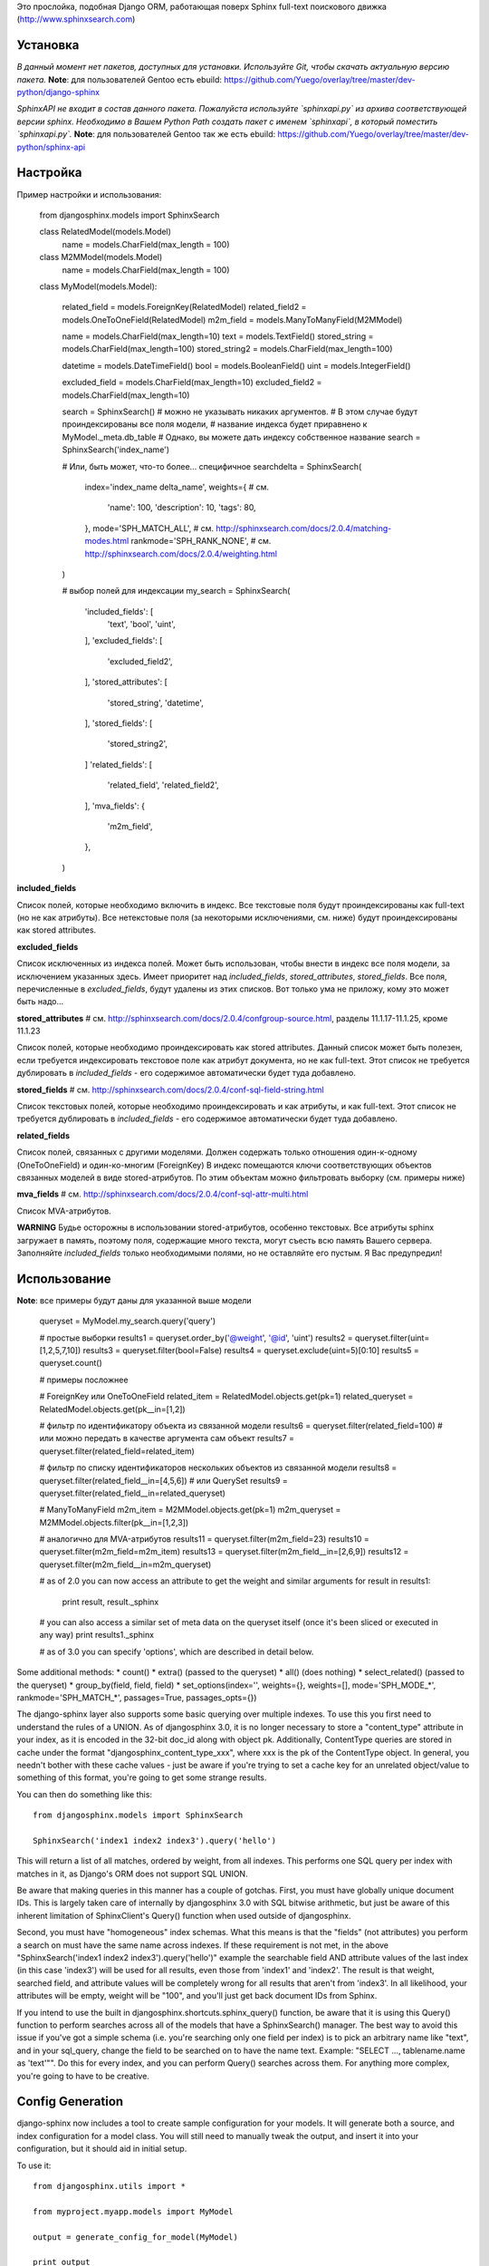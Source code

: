 Это прослойка, подобная Django ORM, работающая поверх Sphinx full-text поискового движка (http://www.sphinxsearch.com)


Установка
---------

*В данный момент нет пакетов, доступных для установки. Используйте Git, чтобы скачать актуальную версию пакета.*
**Note**: для пользователей Gentoo есть ebuild: https://github.com/Yuego/overlay/tree/master/dev-python/django-sphinx

*SphinxAPI не входит в состав данного пакета. Пожалуйста используйте `sphinxapi.py` из архива соответствующей версии sphinx. Необходимо в Вашем Python Path создать пакет с именем `sphinxapi`, в который поместить `sphinxapi.py`.*
**Note**: для пользователей Gentoo так же есть ebuild: https://github.com/Yuego/overlay/tree/master/dev-python/sphinx-api

Настройка
---------

Пример настройки и использования:

    from djangosphinx.models import SphinxSearch

    class RelatedModel(models.Model)
        name = models.CharField(max_length = 100)

    class M2MModel(models.Model)
        name = models.CharField(max_length = 100)

    class MyModel(models.Model):

        related_field = models.ForeignKey(RelatedModel)
        related_field2 = models.OneToOneField(RelatedModel)
        m2m_field = models.ManyToManyField(M2MModel)

        name = models.CharField(max_length=10)
        text = models.TextField()
        stored_string = models.CharField(max_length=100)
        stored_string2 = models.CharField(max_length=100)

        datetime = models.DateTimeField()
        bool = models.BooleanField()
        uint = models.IntegerField()

        excluded_field = models.CharField(max_length=10)
        excluded_field2 = models.CharField(max_length=10)

        search = SphinxSearch() # можно не указывать никаких аргументов.
        # В этом случае будут проиндексированы все поля модели,
        # название индекса будет приравнено к MyModel._meta.db_table
        # Однако, вы можете дать индексу собственное название
        search = SphinxSearch('index_name')

        # Или, быть может, что-то более... специфичное
        searchdelta = SphinxSearch(
            index='index_name delta_name',
            weights={                   # см.
                'name': 100,
                'description': 10,
                'tags': 80,
            },
            mode='SPH_MATCH_ALL',       # см. http://sphinxsearch.com/docs/2.0.4/matching-modes.html
            rankmode='SPH_RANK_NONE',   # см. http://sphinxsearch.com/docs/2.0.4/weighting.html
        )

        # выбор полей для индексации
        my_search = SphinxSearch(
            'included_fields': [
                'text',
                'bool',
                'uint',
            ],
            'excluded_fields': [
                'excluded_field2',
            ],
            'stored_attributes': [
                'stored_string',
                'datetime',
            ],
            'stored_fields': [
                'stored_string2',
            ]
            'related_fields': [
                'related_field',
                'related_field2',

            ],
            'mva_fields': {
                'm2m_field',
            },
        )

**included_fields**

Список полей, которые необходимо включить в индекс. Все текстовые поля будут проиндексированы как full-text (но не как атрибуты). Все нетекстовые поля (за некоторыми исключениями, см. ниже) будут проиндексированы как stored attributes.

**excluded_fields**

Список исключенных из индекса полей. Может быть использован, чтобы внести в индекс все поля модели, за исключением указанных здесь.
Имеет приоритет над `included_fields`, `stored_attributes`, `stored_fields`. Все поля, перечисленные в `excluded_fields`, будут удалены из этих списков.
Вот только ума не приложу, кому это может быть надо...

**stored_attributes**   # см. http://sphinxsearch.com/docs/2.0.4/confgroup-source.html, разделы 11.1.17-11.1.25, кроме 11.1.23

Список полей, которые необходимо проиндексировать как stored attributes.
Данный список может быть полезен, если требуется индексировать текстовое поле как атрибут документа, но не как full-text.
Этот список не требуется дублировать в `included_fields` - его содержимое автоматически будет туда добавлено.

**stored_fields**       # см. http://sphinxsearch.com/docs/2.0.4/conf-sql-field-string.html

Список текстовых полей, которые необходимо проиндексировать и как атрибуты, и как full-text.
Этот список не требуется дублировать в `included_fields` - его содержимое автоматически будет туда добавлено.

**related_fields**

Список полей, связанных с другими моделями. Должен содержать только отношения один-к-одному (OneToOneField) и один-ко-многим (ForeignKey)
В индекс помещаются ключи соответствующих объектов связанных моделей в виде stored-атрибутов.
По этим объектам можно фильтровать выборку (см. примеры ниже)

**mva_fields**      # см. http://sphinxsearch.com/docs/2.0.4/conf-sql-attr-multi.html

Список MVA-атрибутов.

**WARNING**
Будье осторожны в использовании stored-атрибутов, особенно текстовых. Все атрибуты sphinx загружает в память, поэтому поля, содержащие много текста, могут съесть всю память Вашего сервера.
Заполняйте `included_fields` только необходимыми полями, но не оставляйте его пустым.
Я Вас предупредил!


Использование
-------------

**Note**: все примеры будут даны для указанной выше модели

    queryset = MyModel.my_search.query('query')

    # простые выборки
    results1 = queryset.order_by('@weight', '@id', 'uint')
    results2 = queryset.filter(uint=[1,2,5,7,10])
    results3 = queryset.filter(bool=False)
    results4 = queryset.exclude(uint=5)[0:10]
    results5 = queryset.count()

    # примеры посложнее

    # ForeignKey или OneToOneField
    related_item = RelatedModel.objects.get(pk=1)
    related_queryset = RelatedModel.objects.get(pk__in=[1,2])

    # фильтр по идентификатору объекта из связанной модели
    results6 = queryset.filter(related_field=100)
    # или можно передать в качестве аргумента сам объект
    results7 = queryset.filter(related_field=related_item)

    # фильтр по списку идентификаторов нескольких объектов из связанной модели
    results8 = queryset.filter(related_field__in=[4,5,6])
    # или QuerySet
    results9 = queryset.filter(related_field__in=related_queryset)


    # ManyToManyField
    m2m_item = M2MModel.objects.get(pk=1)
    m2m_queryset = M2MModel.objects.filter(pk__in=[1,2,3])

    # аналогично для MVA-атрибутов
    results11 = queryset.filter(m2m_field=23)
    results10 = queryset.filter(m2m_field=m2m_item)
    results13 = queryset.filter(m2m_field__in=[2,6,9])
    results12 = queryset.filter(m2m_field__in=m2m_queryset)


    # as of 2.0 you can now access an attribute to get the weight and similar arguments
    for result in results1:
        print result, result._sphinx
    # you can also access a similar set of meta data on the queryset itself (once it's been sliced or executed in any way)
    print results1._sphinx

    # as of 3.0 you can specify 'options', which are described in detail below.


Some additional methods:
* count()
* extra() (passed to the queryset)
* all() (does nothing)
* select_related() (passed to the queryset)
* group_by(field, field, field)
* set_options(index='', weights={}, weights=[], mode='SPH_MODE_*', rankmode='SPH_MATCH_*', passages=True, passages_opts={})

The django-sphinx layer also supports some basic querying over multiple indexes. To use this you first need to understand the rules of a UNION. As of djangosphinx 3.0, it is no longer necessary to store a "content_type" attribute in your index, as it is encoded in the 32-bit doc_id along with object pk. Additionally, ContentType queries are stored in cache under the format "djangosphinx_content_type_xxx", where xxx is the pk of the ContentType object. In general, you needn't bother with these cache values - just be aware if you're trying to set a cache key for an unrelated object/value to something of this format, you're going to get some strange results.

You can then do something like this::

    from djangosphinx.models import SphinxSearch

    SphinxSearch('index1 index2 index3').query('hello')

This will return a list of all matches, ordered by weight, from all indexes. This performs one SQL query per index with matches in it, as Django's ORM does not support SQL UNION.

Be aware that making queries in this manner has a couple of gotchas. First, you must have globally unique document IDs. This is largely taken care of internally by djangosphinx 3.0 with SQL bitwise arithmetic, but just be aware of this inherent limitation of SphinxClient's Query() function when used outside of djangosphinx.

Second, you must have "homogeneous" index schemas. What this means is that the "fields" (not attributes) you perform a search on must have the same name across indexes. If these requirement is not met, in the above "SphinxSearch('index1 index2 index3').query('hello')" example the searchable field AND attribute values of the last index (in this case 'index3') will be used for all results, even those from 'index1' and 'index2'. The result is that weight, searched field, and attribute values will be completely wrong for all results that aren't from 'index3'. In all likelihood, your attributes will be empty, weight will be "100", and you'll just get back document IDs from Sphinx.

If you intend to use the built in djangosphinx.shortcuts.sphinx_query() function, be aware that it is using this Query() function to perform searches across all of the models that have a SphinxSearch() manager. The best way to avoid this issue if you've got a simple schema (i.e. you're searching only one field per index) is to pick an arbitrary name like "text", and in your sql_query, change the field to be searched on to have the name text. Example: "SELECT ..., tablename.name as 'text'"". Do this for every index, and you can perform Query() searches across them. For anything more complex, you're going to have to be creative.

Config Generation
-----------------

django-sphinx now includes a tool to create sample configuration for your models. It will generate both a source, and index configuration for a model class. You will still need to manually tweak the output, and insert it into your configuration, but it should aid in initial setup.

To use it::

    from djangosphinx.utils import *

    from myproject.myapp.models import MyModel

    output = generate_config_for_model(MyModel)

    print output

If you have multiple models which you wish to use the UNION searching::

    model_classes = (ModelOne, ModelTwoWhichResemblesModelOne)

    output = generate_config_for_models(model_classes)

You can also now output configuration from the command line::

    ./manage.py generate_sphinx_config <appname>

This will loop through all models in <appname> and attempt to find any with a SphinxSearch instance that is using the default index name (db_table).

Using the Config Generator
--------------------------

**WARNING**
The same caveats that pertain to "stored_string_fields" apply here. Be careful about storing too much information in this manner. Attributes are meant mainly for filtering and sorting, not storage. Add too much baggage to your documents and you can make Sphinx crawl. You've been warned - again.

*New in 2.2*

django-sphinx now includes a simply python script to generate a config using your default template renderer. By default, we mean that if `coffin` is included in your INSTALLED_APPS, it uses it, otherwise it uses Django.

Two variables directly relate to the config generation:

    # The base path for sphinx files. Sub directories will include data, log, and run.
    SPHINX_ROOT = '/var/sphinx-search/'

    # Optional, defaults to 'conf/sphinx.html'. This should be configuration template.
    # See the included templates/sphinx.conf for an example.
    SPHINX_CONFIG_TEMPLATE = 'conf/sphinx.html'

Once done, your config can be passed via any sphinx command like so:

    # Index your stuff
    DJANGO_SETTINGS_MODULE=myproject.settings indexer --config /path/to/djangosphinx/config.py --all --rotate

    # Start the daemon
    DJANGO_SETTINGS_MODULE=myproject.settings searchd --config /path/to/djangosphinx/config.py

    # Query the daemon
    DJANGO_SETTINGS_MODULE=myproject.settings search --config /path/to/djangosphinx/config.py my query

    # Kill the daemon
    kill -9 $(cat /var/sphinx-search/run/searchd.pid)

For now, we recommend you setup some basic bash aliases or scripts to deal with this. This is just the first step in embedded config generation, so stay tuned!

* Note: Make sure your PYTHON_PATH is setup properly!

Using Sphinx in Admin
---------------------

Sphinx includes it's own ModelAdmin class to allow you to use it with Django's built-in admin app.

To use it, see the following example::

    from djangosphinx.admin import SphinxModelAdmin

    class MyAdmin(SphinxModelAdmin):
        index = 'my_index_name' # defaults to Model._meta.db_table
        weights = {'field': 100}

Limitations? You know it.

- Only shows your max sphinx results (defaults to 1000)
- Filters currently don't work.
- This is a huge hack, so it may or may not continue working when Django updates.

Frequent Questions
------------------

*How do I run multiple copies of Sphinx using django-sphinx?*

The easiest way is to just run a different SPHINX_PORT setting in your settings.py. If you are using the above config generation, just modify the PORT, and start up the daemon

Resources
---------

* http://groups.google.com/group/django-sphinx
* http://www.davidcramer.net/code/65/setting-up-django-with-sphinx.html
